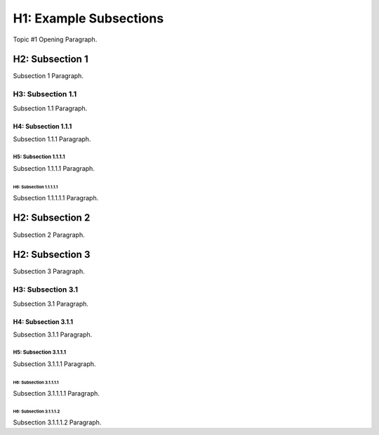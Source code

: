.. sphinx-rtd-theme_example topic file
   this is provided to show an example project structure and content

#############################
H1: Example Subsections
#############################

Topic #1 Opening Paragraph.

****************
H2: Subsection 1
****************

Subsection 1 Paragraph.


H3: Subsection 1.1
==================

Subsection 1.1 Paragraph.


H4: Subsection 1.1.1
--------------------

Subsection 1.1.1 Paragraph.


H5: Subsection 1.1.1.1
^^^^^^^^^^^^^^^^^^^^^^

Subsection 1.1.1.1 Paragraph.


H6: Subsection 1.1.1.1.1
""""""""""""""""""""""""""

Subsection 1.1.1.1.1 Paragraph.


****************
H2: Subsection 2
****************

Subsection 2 Paragraph.


****************
H2: Subsection 3
****************

Subsection 3 Paragraph.


H3: Subsection 3.1
==================

Subsection 3.1 Paragraph.


H4: Subsection 3.1.1
--------------------

Subsection 3.1.1 Paragraph.


H5: Subsection 3.1.1.1
^^^^^^^^^^^^^^^^^^^^^^

Subsection 3.1.1.1 Paragraph.


H6: Subsection 3.1.1.1.1
""""""""""""""""""""""""

Subsection 3.1.1.1.1 Paragraph.


H6: Subsection 3.1.1.1.2
""""""""""""""""""""""""

Subsection 3.1.1.1.2 Paragraph.

